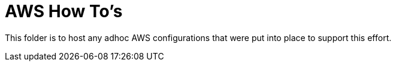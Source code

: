= AWS How To's

This folder is to host any adhoc AWS configurations that were put into place to support this effort.
